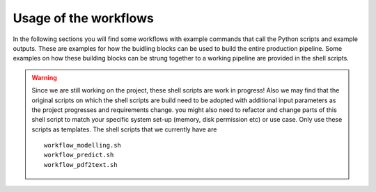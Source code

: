 Usage of the workflows
======================

In the following sections you will find some workflows with example commands that call the Python scripts and example outputs. These are examples for how the buidling blocks can be used to build the entire production pipeline. Some examples on how these building blocks can be strung together to a working pipeline are provided in the shell scripts.

.. warning::
    Since we are still working on the project, these shell scripts are work in progress! Also we may find that the original scripts on which the shell scripts are build need to be adopted with additional input parameters as the project progresses and requirements change. you might also need to refactor and change parts of this shell script to match your specific system set-up (memory, disk permission etc) or use case. Only use these scripts as templates. The shell scripts that we currently have are ::

        workflow_modelling.sh
        workflow_predict.sh
        workflow_pdf2text.sh


